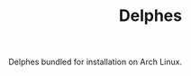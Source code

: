 #+TITLE: Delphes [[https://aur.archlinux.org/packages/madgraph/][https://img.shields.io/aur/version/delphes.svg]]

Delphes bundled for installation on Arch Linux.
